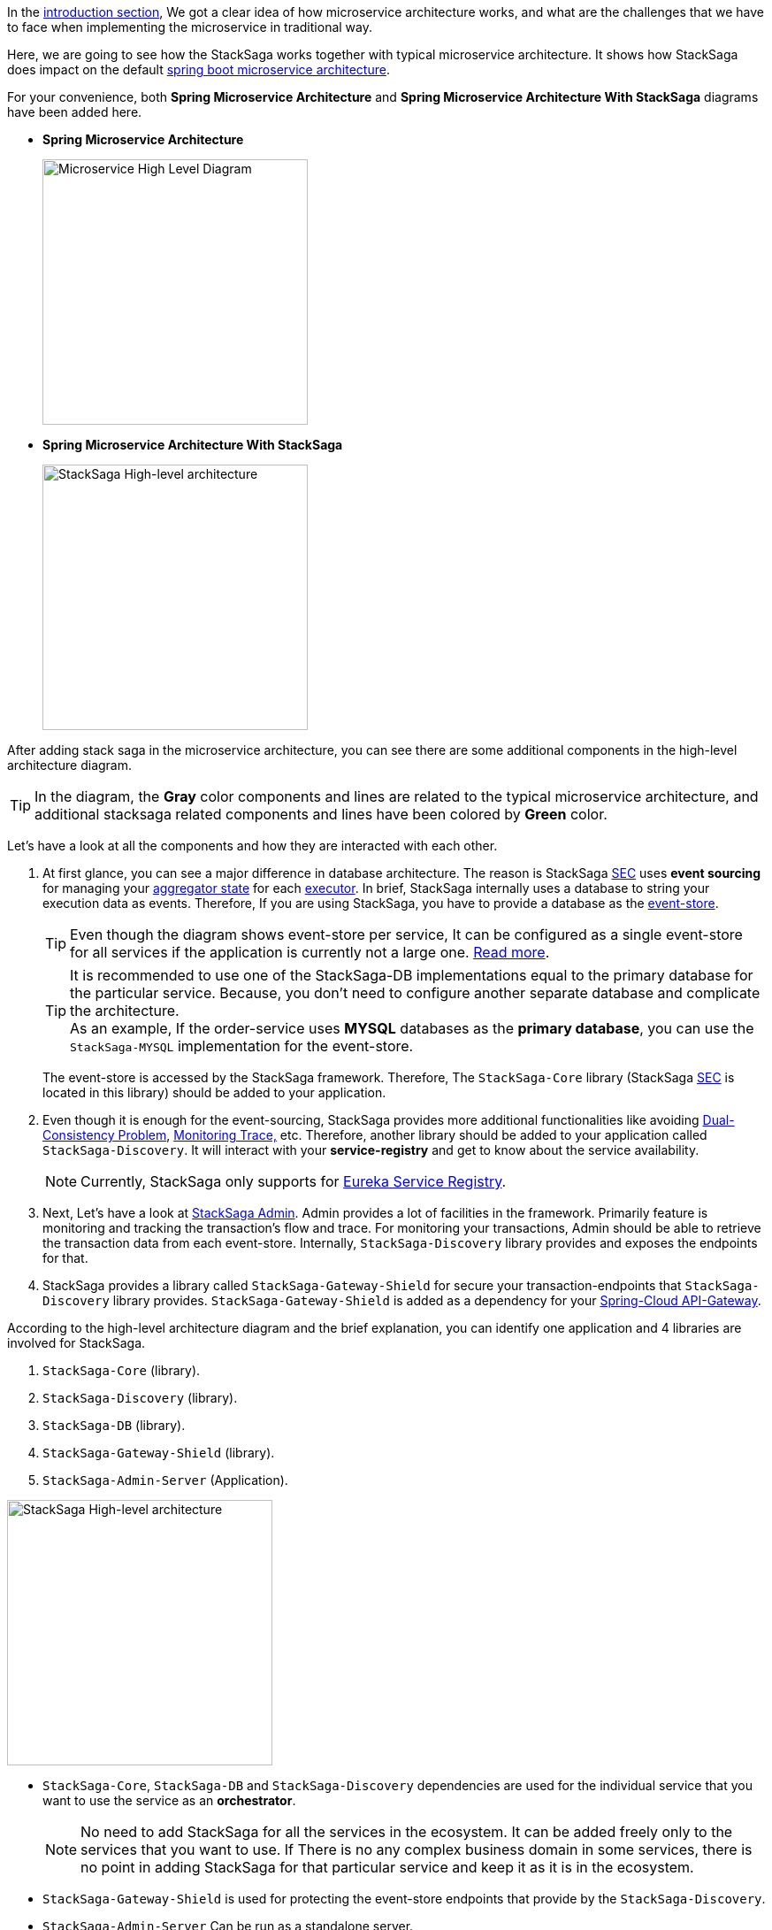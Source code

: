 In the <<what_is_stacksaga,introduction section>>, We got a clear idea of how microservice architecture works, and what are the challenges that we have to face when implementing the microservice in traditional way.

Here, we are going to see how the StackSaga works together with typical microservice architecture.
It shows how StackSaga does impact on the default https://spring.io/microservices[spring boot microservice architecture].

For your convenience, both *Spring Microservice Architecture* and **Spring Microservice Architecture With StackSaga** diagrams have been added here.

* *Spring Microservice Architecture* [[spring_microservice_architecture]] +
+
image::resources/img/microservice-high-level-diagram.svg[alt="Microservice High Level Diagram",height=300]

* **Spring Microservice Architecture With StackSaga**
+
image::resources/img/stack-saga-high-level-diagram.svg[alt="StackSaga High-level architecture",height=300]

After adding stack saga in the microservice architecture, you can see there are some additional components in the high-level architecture diagram.

TIP: In the diagram, the *Gray* color components and lines are related to the typical microservice architecture, and additional stacksaga related components and lines have been colored by *Green* color.

Let's have a look at all the components and how they are interacted with each other.

. At first glance, you can see a major difference in database architecture.
The reason is StackSaga <<SEC,SEC>> uses *event sourcing* for managing your <<aggregator_architecture,aggregator state>> for each <<executor_architecture,executor>>.
In brief, StackSaga internally uses a database to string your execution data as events.
Therefore, If you are using StackSaga, you have to provide a database as the <<event_store,event-store>>.
+
TIP: Even though the diagram shows event-store per service, It can be configured as a single event-store for all services if the application is currently not a large one. <<event_store,Read more>>.
+
TIP: It is recommended to use one of the StackSaga-DB implementations equal to the primary database for the particular service.
Because, you don't need to configure another separate database and complicate the architecture. +
As an example, If the order-service uses *MYSQL* databases as the *primary database*, you can use the `StackSaga-MYSQL` implementation for the event-store.
+
The event-store is accessed by the StackSaga framework.
Therefore, The `StackSaga-Core` library (StackSaga <<SEC,SEC>> is located in this library) should be added to your application.
. Even though it is enough for the event-sourcing, StackSaga provides more additional functionalities like avoiding <<dual_consistency_problem_of_sec_in_microservice,Dual-Consistency Problem>>, <<stacksaga_admin,Monitoring Trace,>> etc.
Therefore, another library should be added to your application called `StackSaga-Discovery`.
// TODO: add a link to why use eureka by the StackSaga framework.
It will interact with your *service-registry* and get to know about the service availability.
+
NOTE: Currently, StackSaga only supports for https://spring.io/projects/spring-cloud-netflix[Eureka Service Registry].

. Next, Let's have a look at <<stacksaga_admin,StackSaga Admin>>.
// TODO: add a link [facilities]
Admin provides a lot of facilities in the framework.
Primarily feature is monitoring and tracking the transaction's flow and trace.
For monitoring your transactions, Admin should be able to retrieve the transaction data from each event-store.
Internally, `StackSaga-Discovery` library provides and exposes the endpoints for that.

. StackSaga provides a library called `StackSaga-Gateway-Shield` for secure your transaction-endpoints that `StackSaga-Discovery` library provides. `StackSaga-Gateway-Shield` is added as a dependency for your https://spring.io/projects/spring-cloud-gateway[Spring-Cloud API-Gateway].

According to the high-level architecture diagram and the brief explanation, you can identify one application and 4 libraries are involved for StackSaga.

. `StackSaga-Core` (library).
. `StackSaga-Discovery` (library).
. `StackSaga-DB` (library).
. `StackSaga-Gateway-Shield` (library).
. `StackSaga-Admin-Server` (Application).

image::resources/img/architecture-stacksaga-products.drawio.svg[alt="StackSaga High-level architecture",height=300]

* `StackSaga-Core`, `StackSaga-DB` and `StackSaga-Discovery` dependencies are used for the individual service that you want to use the service as an *orchestrator*.
+
NOTE: No need to add StackSaga for all the services in the ecosystem.
It can be added freely only to the services that you want to use.
If There is no any complex business domain in some services, there is no point in adding StackSaga for that particular service and keep it as it is in the ecosystem.
* `StackSaga-Gateway-Shield` is used for protecting the event-store endpoints that provide by the `StackSaga-Discovery`.
* `StackSaga-Admin-Server` Can be run as a standalone server.
+
NOTE: Currently, StackSaga-Admin does support only for MYSQL.
It does not bother other services.
// TODO: add a link [facilities]
StackSaga-Admin's Database is used only for saving the *User's-Credentials* and the *Terminated Transactions'* metadata.
##Other data that you can see in the StackSaga-Admin dashboard are obtained from each service's event-store endpoints.
##

We had a quit a simple idea over this high-level overview.
It is recommended to fallow the following architectures in detailed to have a better understanding.

. How <<SEC,SEC>> does work with help of `StackSaga-Core` and `StackSaga-DB` inside the individual services.
+
<<SEC,Read in detailed>>
. How StackSaga Overcomes the <<dual_consistency_problem_of_sec_in_microservice,Dual-Consistency Problem>> with help of `StackSaga-Discovery`.
+
<<dual_consistency_problem_of_sec_in_microservice,Read in detailed>>
. How StackSaga Admin communicates with each service's event-store endpoints with help of `StackSaga-Discovery` and `StackSaga-Gateway-Shield`.
+
<<SEC,Read in detailed>>